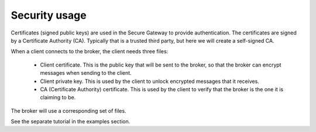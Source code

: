 Security usage
=============================

Certificates (signed public keys) are used in the Secure Gateway to provide authentication. The certificates are signed by a Certificate Authority (CA). Typically that is a trusted third party, but here we will create a self-signed CA.

When a client connects to the broker, the client needs three files:

 * Client certificate. This is the public key that will be sent to the broker, so that the broker can encrypt messages when sending to the client.
 * Client private key. This is used by the client to unlock encrypted messages that it receives.
 * CA (Certificate Authority) certificate. This is used by the client to verify that the broker is the one it is claiming to be. 

The broker will use a corresponding set of files.

See the separate tutorial in the examples section.


